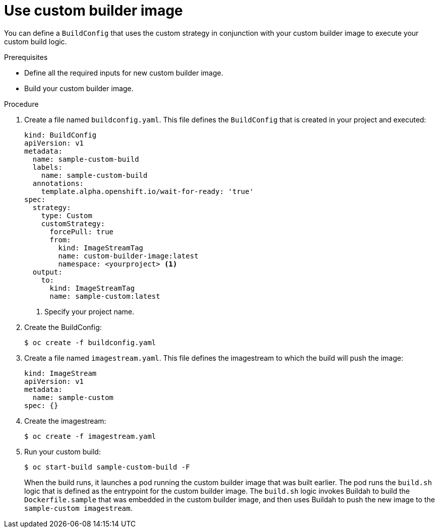 // Module included in the following assemblies:
//
// * builds/custom-builds-buildah.adoc


[id="builds-use-custom-builder-image_{context}"]
= Use custom builder image

You can define a `BuildConfig` that uses the custom strategy in conjunction with your custom builder image to execute your custom build logic.

.Prerequisites

* Define all the required inputs for new custom builder image.
* Build your custom builder image.

.Procedure

. Create a file named `buildconfig.yaml`. This file defines the `BuildConfig` that is created in your project and executed:
+
[source,yaml]
----
kind: BuildConfig
apiVersion: v1
metadata:
  name: sample-custom-build
  labels:
    name: sample-custom-build
  annotations:
    template.alpha.openshift.io/wait-for-ready: 'true'
spec:
  strategy:
    type: Custom
    customStrategy:
      forcePull: true
      from:
        kind: ImageStreamTag
        name: custom-builder-image:latest
        namespace: <yourproject> <1>
  output:
    to:
      kind: ImageStreamTag
      name: sample-custom:latest
----
<1> Specify your project name.

. Create the BuildConfig:
+
[source,terminal]
----
$ oc create -f buildconfig.yaml
----

. Create a file named `imagestream.yaml`. This file defines the imagestream to which the build will push the image:
+
[source,yaml]
----
kind: ImageStream
apiVersion: v1
metadata:
  name: sample-custom
spec: {}
----

. Create the imagestream:
+
[source,terminal]
----
$ oc create -f imagestream.yaml
----

. Run your custom build:
+
[source,terminal]
----
$ oc start-build sample-custom-build -F
----
+
When the build runs, it launches a pod running the custom builder image that was built earlier. The pod runs the `build.sh` logic that is defined as the entrypoint for the custom builder image. The `build.sh` logic invokes Buildah to build the `Dockerfile.sample` that was embedded in the custom builder image, and then uses Buildah to push the new image to the `sample-custom imagestream`.
